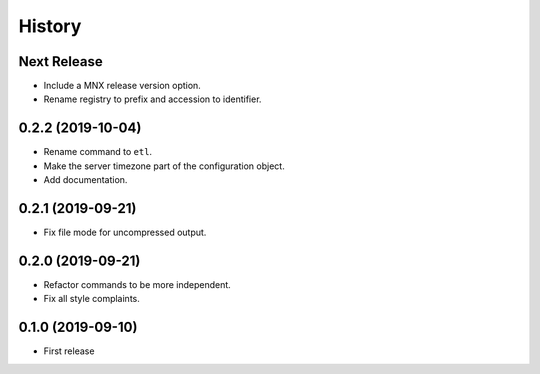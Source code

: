 =======
History
=======

Next Release
------------
* Include a MNX release version option.
* Rename registry to prefix and accession to identifier.

0.2.2 (2019-10-04)
------------------
* Rename command to ``etl``.
* Make the server timezone part of the configuration object.
* Add documentation.

0.2.1 (2019-09-21)
------------------
* Fix file mode for uncompressed output.

0.2.0 (2019-09-21)
------------------
* Refactor commands to be more independent.
* Fix all style complaints.

0.1.0 (2019-09-10)
------------------
* First release
